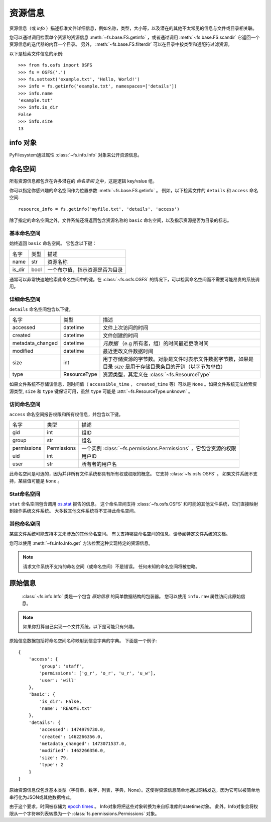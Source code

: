 ..  _info:

资源信息
=============

资源信息（或 *info* ）描述标准文件详细信息，例如名称，类型，大小等，以及潜在的其他不太常见的信息与文件或目录相关联。

您可以通过调用检索单个资源的资源信息 :meth:`~fs.base.FS.getinfo` ，或者通过调用 :meth:`~fs.base.FS.scandir` 它返回一个资源信息的迭代器的内容一个目录。 另外， :meth:`~fs.base.FS.filterdir` 可以在目录中按类型和通配符过滤资源。

以下是检索文件信息的示例::

    >>> from fs.osfs import OSFS
    >>> fs = OSFS('.')
    >>> fs.settext('example.txt', 'Hello, World!')
    >>> info = fs.getinfo('example.txt', namespaces=['details'])
    >>> info.name
    'example.txt'
    >>> info.is_dir
    False
    >>> info.size
    13


info 对象
------------

PyFilesystem通过属性 :class:`~fs.info.Info` 对象来公开资源信息。


命名空间
----------

所有资源信息都包含在许多潜在的 *命名空间* 之中，这是逻辑 key/value 组。

你可以指定你感兴趣的命名空间作为位置参数 :meth:`~fs.base.FS.getinfo` 。 例如，以下检索文件的 ``details`` 和 ``access`` 命名空间::

    resource_info = fs.getinfo('myfile.txt', 'details', 'access')

除了指定的命名空间之外，文件系统还将返回包含资源名称的 ``basic`` 命名空间，以及指示资源是否为目录的标志。

基本命名空间
~~~~~~~~~~~~~~~

始终返回 ``basic`` 命名空间。 它包含以下键：

=============== =================== ===========================================
名字            类型                 描述
--------------- ------------------- -------------------------------------------
name            str                 资源名称
is_dir          bool                一个布尔值，指示资源是否为目录
=============== =================== ===========================================


通常可以非常快速地检索此命名空间中的键。在 :class:`~fs.osfs.OSFS` 的情况下，可以检索命名空间而不需要可能昂贵的系统调用。

详细命名空间
~~~~~~~~~~~~~~~~~

``details`` 命名空间包含以下键。

================ =================== ==========================================
名字             类型                 描述
---------------- ------------------- ------------------------------------------
accessed         datetime            文件上次访问的时间
created          datetime            文件创建的时间
metadata_changed datetime            *元数据* （e.g 所有者，组）的时间最近更改时间
modified         datetime            最近更改文件数据时间
size             int                 用于存储资源的字节数。对象是文件时表示文件数据字节数，如果是目录 *size* 是用于存储目录条目的开销（以字节为单位）
type             ResourceType        资源类型，其定义在 :class:`~fs.ResourceType`
================ =================== ==========================================

如果文件系统不存储该信息，则时间值（ ``accessible_time`` ， ``created_time`` 等）可以是 ``None`` 。如果文件系统无法检索资源类型, ``size`` 和 ``type`` 键保证可用，虽然 ``type`` 可能是 :attr:`~fs.ResourceType.unknown` 。

访问命名空间
~~~~~~~~~~~~~~~~

``access`` 命名空间报告权限和所有权信息，并包含以下键。

================ =================== ==========================================
名字             类型                 描述
---------------- ------------------- ------------------------------------------
gid              int                 组ID
group            str                 组名
permissions      Permissions         一个实例 :class:`~fs.permissions.Permissions` ，它包含资源的权限
uid              int                 用户ID
user             str                 所有者的用户名
================ =================== ==========================================

此命名空间是可选的，因为并非所有文件系统都具有所有权或权限的概念。 它支持 :class:`~fs.osfs.OSFS` 。 如果文件系统不支持，某些值可能是 ``None`` 。

Stat命名空间
~~~~~~~~~~~~~~

``stat`` 命名空间包含调用 `os.stat <https://docs.python.org/3.5/library/stat.html>`_ 报告的信息。 这个命名空间支持 :class:`~fs.osfs.OSFS` 和可能的其他文件系统，它们直接映射到操作系统文件系统。 大多数其他文件系统将不支持此命名空间。


其他命名空间
~~~~~~~~~~~~~~~~

某些文件系统可能支持本文未涉及的其他命名空间。 有关支持哪些命名空间的信息，请参阅特定文件系统的文档。

您可以使用 :meth:`~fs.info.Info.get` 方法检索这种实现特定的资源信息。

.. note::

    请求文件系统不支持的命名空间（或命名空间）不是错误。 任何未知的命名空间将被忽略。

原始信息
--------

 :class:`~fs.info.Info` 类是一个包含 *原始信息* 的简单数据结构的包装器。 您可以使用 ``info.raw`` 属性访问此原始信息。

.. note::

    如果你打算自己实现一个文件系统，以下是可能只有兴趣。

原始信息数据包括将命名空间名称映射到信息字典的字典。 下面是一个例子::

    {
        'access': {
            'group': 'staff',
            'permissions': ['g_r', 'o_r', 'u_r', 'u_w'],
            'user': 'will'
        },
        'basic': {
            'is_dir': False,
            'name': 'README.txt'
        },
        'details': {
            'accessed': 1474979730.0,
            'created': 1462266356.0,
            'metadata_changed': 1473071537.0,
            'modified': 1462266356.0,
            'size': 79,
            'type': 2
        }
    }


原始资源信息仅包含基本类型（字符串，数字，列表，字典，None）。这使得资源信息简单地通过网络发送，因为它可以被简单地串行化为JSON或其他数据格式。

由于这个要求，时间被存储为 `epoch times <https://en.wikipedia.org/wiki/Unix_time>`_ 。 Info对象将把这些对象转换为来自标准库的datetime对象。 此外，Info对象会将权限从一个字符串列表转换为一个 :class:`fs.permissions.Permissions` 对象。
